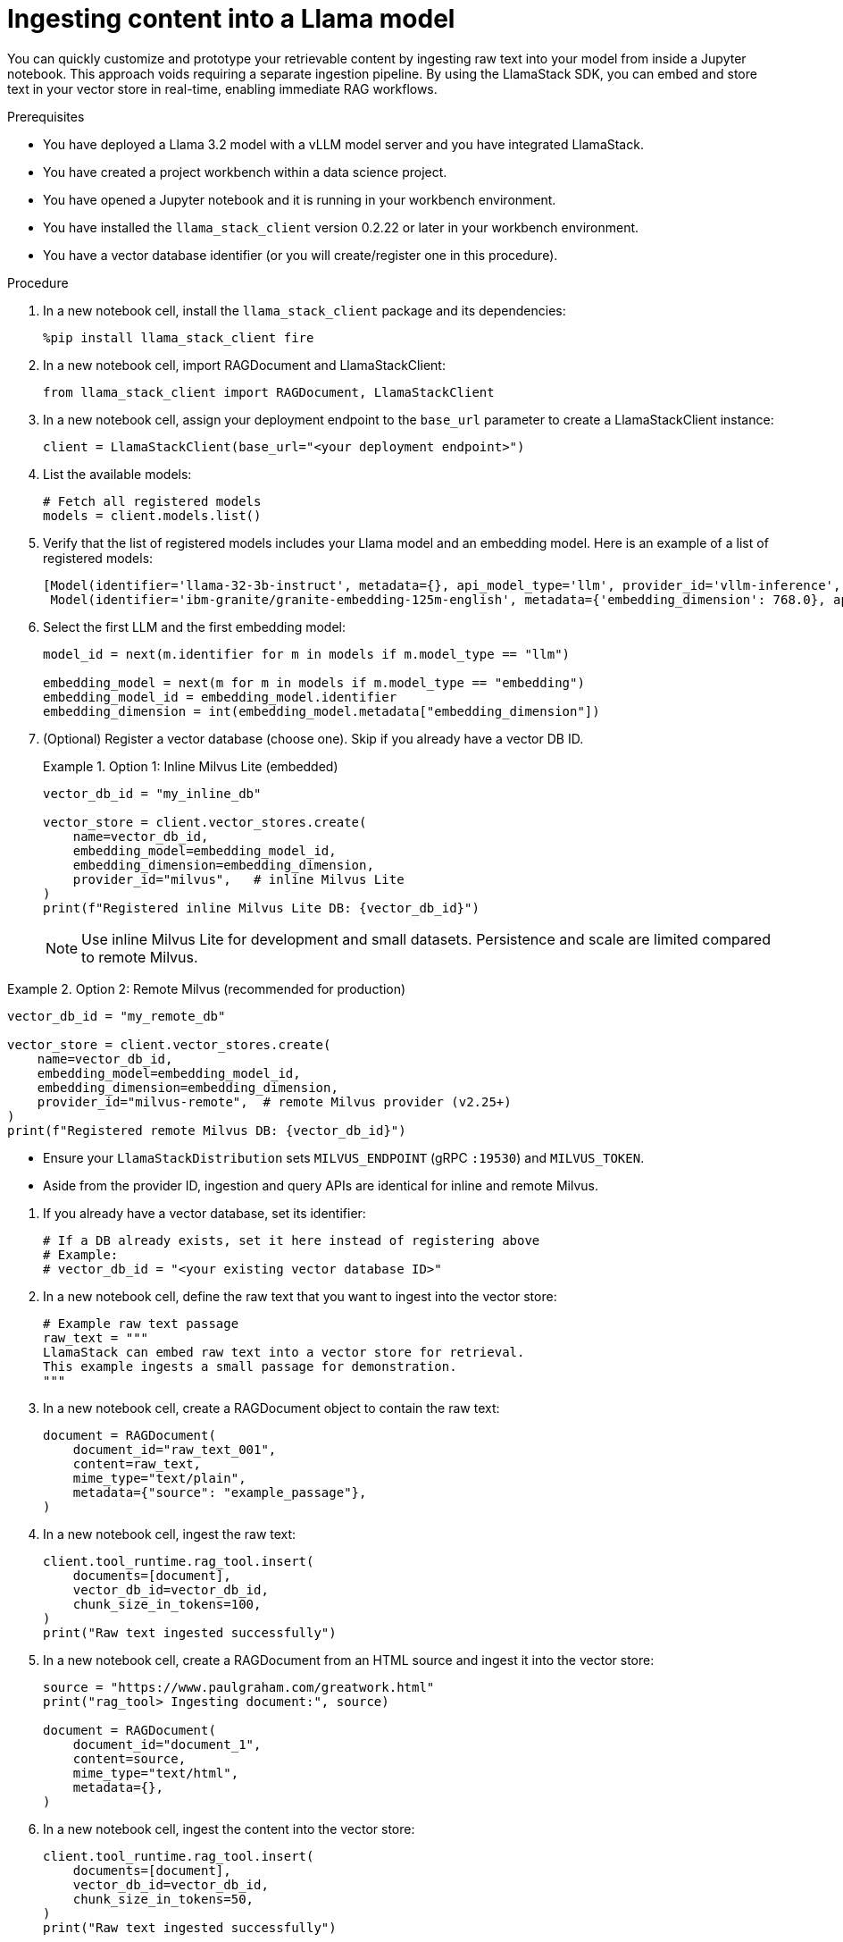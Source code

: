 :_module-type: PROCEDURE

[id="ingesting-content-into-a-llama-model_{context}"]
= Ingesting content into a Llama model

[role='_abstract']
You can quickly customize and prototype your retrievable content by ingesting raw text into your model from inside a Jupyter notebook. This approach voids requiring a separate ingestion pipeline. By using the LlamaStack SDK, you can embed and store text in your vector store in real-time, enabling immediate RAG workflows. 

.Prerequisites
* You have deployed a Llama 3.2 model with a vLLM model server and you have integrated LlamaStack.
* You have created a project workbench within a data science project.
* You have opened a Jupyter notebook and it is running in your workbench environment.
* You have installed the `llama_stack_client` version 0.2.22 or later in your workbench environment. 
* You have a vector database identifier (or you will create/register one in this procedure).
ifdef::self-managed[]
* Your environment has network access to the vector database service through {openshift-platform}.
endif::[]

.Procedure
. In a new notebook cell, install the `llama_stack_client` package and its dependencies:
+
[source,python]
----
%pip install llama_stack_client fire
----

. In a new notebook cell, import RAGDocument and LlamaStackClient:
+
[source,python]
----
from llama_stack_client import RAGDocument, LlamaStackClient
----

. In a new notebook cell, assign your deployment endpoint to the `base_url` parameter to create a LlamaStackClient instance:
+
[source,python]
----
client = LlamaStackClient(base_url="<your deployment endpoint>")
----

. List the available models:
+
[source,python]
----
# Fetch all registered models
models = client.models.list()
----

. Verify that the list of registered models includes your Llama model and an embedding model. Here is an example of a list of registered models:
+
[source,python]
----
[Model(identifier='llama-32-3b-instruct', metadata={}, api_model_type='llm', provider_id='vllm-inference', provider_resource_id='llama-32-3b-instruct', type='model', model_type='llm'),
 Model(identifier='ibm-granite/granite-embedding-125m-english', metadata={'embedding_dimension': 768.0}, api_model_type='embedding', provider_id='sentence-transformers', provider_resource_id='ibm-granite/granite-embedding-125m-english', type='model', model_type='embedding')]
----

. Select the first LLM and the first embedding model:
+
[source,python]
----
model_id = next(m.identifier for m in models if m.model_type == "llm")

embedding_model = next(m for m in models if m.model_type == "embedding")
embedding_model_id = embedding_model.identifier
embedding_dimension = int(embedding_model.metadata["embedding_dimension"])
----

. (Optional) Register a vector database (choose one). Skip if you already have a vector DB ID.
+
.Option 1: Inline Milvus Lite (embedded)
====
[source,python]
----
vector_db_id = "my_inline_db"

vector_store = client.vector_stores.create(
    name=vector_db_id,
    embedding_model=embedding_model_id,
    embedding_dimension=embedding_dimension,
    provider_id="milvus",   # inline Milvus Lite
)
print(f"Registered inline Milvus Lite DB: {vector_db_id}")
----
[NOTE]
Use inline Milvus Lite for development and small datasets. Persistence and scale are limited compared to remote Milvus.
====

.Option 2: Remote Milvus (recommended for production)
====
[source,python]
----
vector_db_id = "my_remote_db"

vector_store = client.vector_stores.create(
    name=vector_db_id,
    embedding_model=embedding_model_id,
    embedding_dimension=embedding_dimension,
    provider_id="milvus-remote",  # remote Milvus provider (v2.25+)
)
print(f"Registered remote Milvus DB: {vector_db_id}")
----
[NOTE]
====
* Ensure your `LlamaStackDistribution` sets `MILVUS_ENDPOINT` (gRPC `:19530`) and `MILVUS_TOKEN`.
* Aside from the provider ID, ingestion and query APIs are identical for inline and remote Milvus.
====
====

. If you already have a vector database, set its identifier:
+
[source,python]
----
# If a DB already exists, set it here instead of registering above
# Example:
# vector_db_id = "<your existing vector database ID>"
----

. In a new notebook cell, define the raw text that you want to ingest into the vector store: 
+ 
[source,python]
----
# Example raw text passage
raw_text = """
LlamaStack can embed raw text into a vector store for retrieval.
This example ingests a small passage for demonstration.
"""
----

. In a new notebook cell, create a RAGDocument object to contain the raw text:
+
[source,python]
----
document = RAGDocument(
    document_id="raw_text_001",
    content=raw_text,
    mime_type="text/plain",
    metadata={"source": "example_passage"},
)
----

. In a new notebook cell, ingest the raw text:  
+
[source,python]
----
client.tool_runtime.rag_tool.insert(
    documents=[document],
    vector_db_id=vector_db_id,
    chunk_size_in_tokens=100,
)
print("Raw text ingested successfully")
----

. In a new notebook cell, create a RAGDocument from an HTML source and ingest it into the vector store:
+
[source,python]
----
source = "https://www.paulgraham.com/greatwork.html"
print("rag_tool> Ingesting document:", source)

document = RAGDocument(
    document_id="document_1",
    content=source,
    mime_type="text/html",
    metadata={},
)
----

. In a new notebook cell, ingest the content into the vector store:
+
[source,python]
----
client.tool_runtime.rag_tool.insert(
    documents=[document],
    vector_db_id=vector_db_id,
    chunk_size_in_tokens=50,
)
print("Raw text ingested successfully")
----

.Verification

* Review the output to confirm successful ingestion. A typical response after ingestion includes the number of text chunks inserted and any warnings or errors.
* The model list returned by `client.models.list()` includes your Llama 3.2 model and an embedding model.
